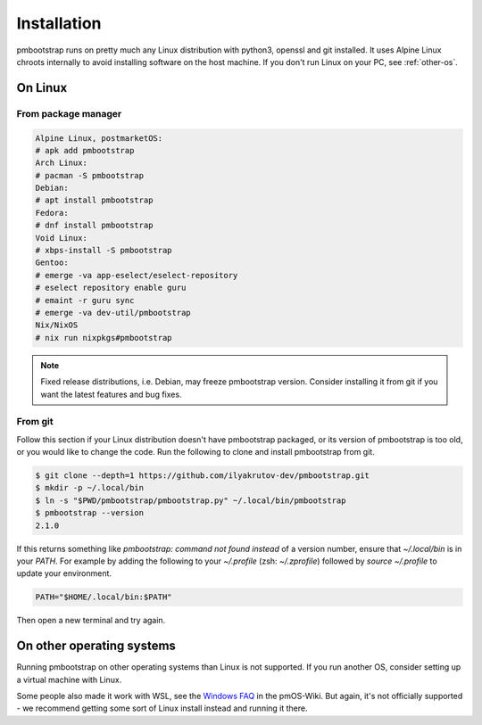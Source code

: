 
Installation
============

pmbootstrap runs on pretty much any Linux distribution with python3, openssl and git installed. It uses Alpine Linux chroots internally to avoid installing software on the host machine. If you don't run Linux on your PC, see :ref:`other-os`. 

On Linux
--------

From package manager
^^^^^^^^^^^^^^^^^^^^

.. code-block::

   Alpine Linux, postmarketOS:
   # apk add pmbootstrap
   Arch Linux:
   # pacman -S pmbootstrap
   Debian:
   # apt install pmbootstrap
   Fedora:
   # dnf install pmbootstrap
   Void Linux:
   # xbps-install -S pmbootstrap
   Gentoo:
   # emerge -va app-eselect/eselect-repository
   # eselect repository enable guru
   # emaint -r guru sync
   # emerge -va dev-util/pmbootstrap
   Nix/NixOS
   # nix run nixpkgs#pmbootstrap

.. note::
   Fixed release distributions, i.e. Debian, may freeze pmbootstrap version. Consider installing it from git if you want the latest features and bug fixes.

From git
^^^^^^^^
Follow this section if your Linux distribution doesn't have pmbootstrap packaged, or its version of pmbootstrap is too old, or you would like to change the code. Run the following to clone and install pmbootstrap from git. 


.. code-block::
   
   $ git clone --depth=1 https://github.com/ilyakrutov-dev/pmbootstrap.git
   $ mkdir -p ~/.local/bin
   $ ln -s "$PWD/pmbootstrap/pmbootstrap.py" ~/.local/bin/pmbootstrap
   $ pmbootstrap --version
   2.1.0

If this returns something like `pmbootstrap: command not found instead` of a version number, ensure that `~/.local/bin` is in your `PATH`. For example by adding the following to your `~/.profile` (zsh: `~/.zprofile`) followed by `source ~/.profile` to update your environment. 

.. code-block::

   PATH="$HOME/.local/bin:$PATH"

Then open a new terminal and try again. 

.. _other-os:

On other operating systems
--------------------------

Running pmbootstrap on other operating systems than Linux is not supported. If you run another OS, consider setting up a virtual machine with Linux. 

Some people also made it work with WSL, see the `Windows FAQ`_ in the pmOS-Wiki. 
But again, it's not officially supported - we recommend getting some sort of Linux install instead and running it there.

.. _Windows FAQ: https://wiki.postmarketos.org/wiki/Windows_FAQ

